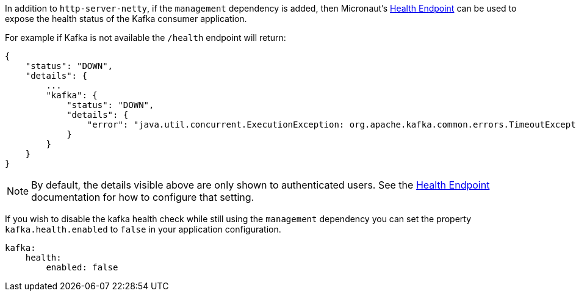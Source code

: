 In addition to `http-server-netty`, if the `management` dependency is added, then Micronaut's <<healthEndpoint, Health Endpoint>> can be used to expose the health status of the Kafka consumer application.

For example if Kafka is not available the `/health` endpoint will return:

[source,json]
----
{
    "status": "DOWN",
    "details": {
        ...
        "kafka": {
            "status": "DOWN",
            "details": {
                "error": "java.util.concurrent.ExecutionException: org.apache.kafka.common.errors.TimeoutException: Timed out waiting for a node assignment."
            }
        }
    }
}
----

NOTE: By default, the details visible above are only shown to authenticated users. See the <<healthEndpoint, Health Endpoint>> documentation for how to configure that setting.

If you wish to disable the kafka health check while still using the `management` dependency you can set the property `kafka.health.enabled` to `false` in your application configuration.

[configuration]
----
kafka:
    health:
        enabled: false
----
